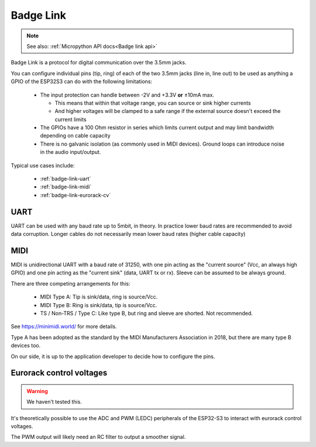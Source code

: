 .. _Badge Link:

Badge Link
==========

.. note::

   See also: :ref:`Micropython API docs<Badge link api>`

Badge Link is a protocol for digital communication over the 3.5mm jacks.

You can configure individual pins (tip, ring) of each of the two 3.5mm jacks
(line in, line out) to be used as anything a GPIO of the ESP32S3 can do with
the following limitations:

 * The input protection can handle between -2V and +3.3V **or** ±10mA max.

   * This means that within that voltage range, you can source or sink higher
     currents
   * And higher voltages will be clamped to a safe range if the external source
     doesn't exceed the current limits

 * The GPIOs have a 100 Ohm resistor in series which limits current output and
   may limit bandwidth depending on cable capacity
 * There is no galvanic isolation (as commonly used in MIDI devices). Ground
   loops can introduce noise in the audio input/output.

Typical use cases include:

 * :ref:`badge-link-uart`
 * :ref:`badge-link-midi`
 * :ref:`badge-link-eurorack-cv`


.. _badge-link-uart:

UART
----

UART can be used with any baud rate up to 5mbit, in theory. In practice lower
baud rates are recommended to avoid data corruption. Longer cables do not
necessarily mean lower baud rates (higher cable capacity)

.. _badge-link-midi:

MIDI
----

MIDI is unidirectional UART with a baud rate of 31250, with one pin acting as
the "current source" (Vcc, an always high GPIO) and one pin acting as the
"current sink" (data, UART tx or rx). Sleeve can be assumed to be always ground.

There are three competing arrangements for this:

 * MIDI Type A: Tip is sink/data, ring is source/Vcc.
 * MIDI Type B: Ring is sink/data, tip is source/Vcc.
 * TS / Non-TRS / Type C: Like type B, but ring and sleeve are shorted. Not
   recommended.

See https://minimidi.world/ for more details.

Type A has been adopted as the standard by the MIDI Manufacturers
Association in 2018, but there are many type B devices too.

On our side, it is up to the application developer to decide how to configure
the pins.

.. _badge-link-eurorack-cv:

Eurorack control voltages
-------------------------

.. warning::

   We haven't tested this.

It's theoretically possible to use the ADC and PWM (LEDC) peripherals of the
ESP32-S3 to interact with eurorack control voltages.

The PWM output will likely need an RC filter to output a smoother signal.
